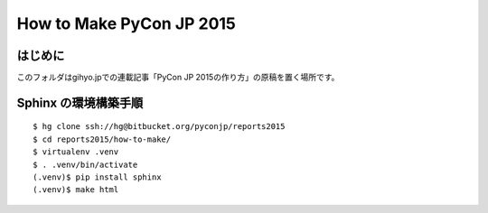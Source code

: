 ===========================
 How to Make PyCon JP 2015
===========================

はじめに
========
このフォルダはgihyo.jpでの連載記事「PyCon JP 2015の作り方」の原稿を置く場所です。

Sphinx の環境構築手順
=====================

::

  $ hg clone ssh://hg@bitbucket.org/pyconjp/reports2015
  $ cd reports2015/how-to-make/
  $ virtualenv .venv
  $ . .venv/bin/activate
  (.venv)$ pip install sphinx
  (.venv)$ make html
  
